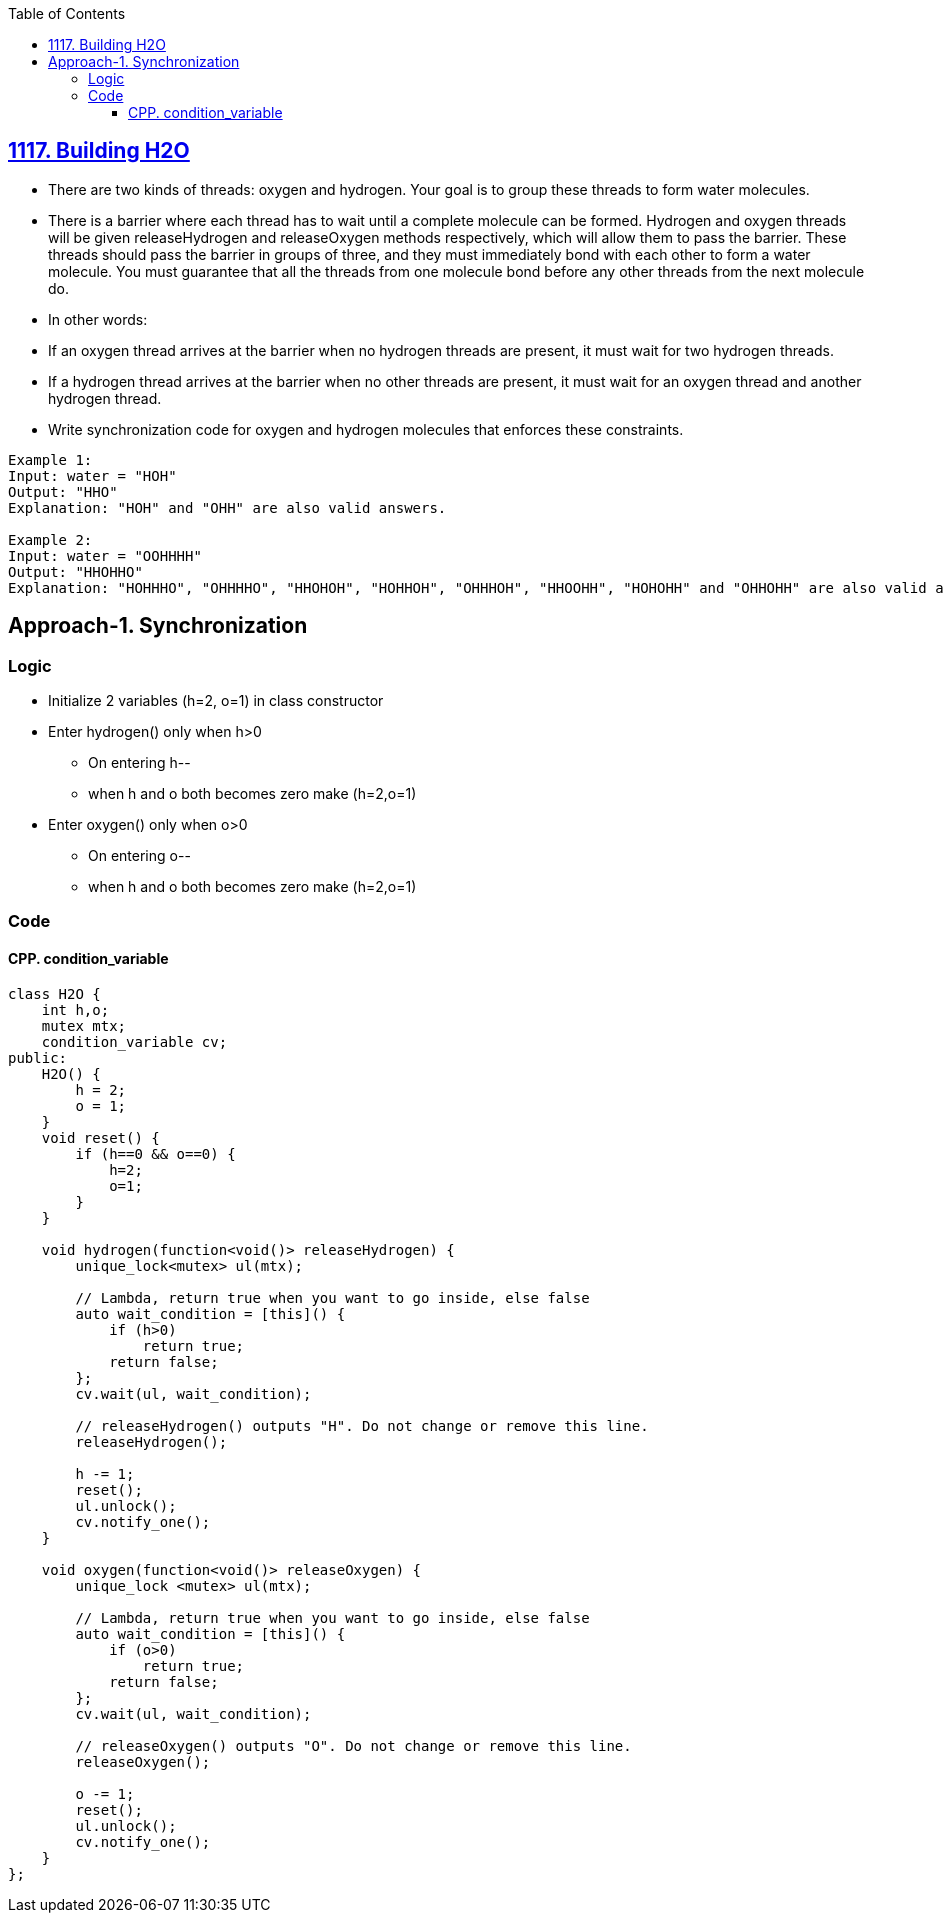 :toc:
:toclevels: 6



== link:https://leetcode.com/problems/building-h2o/description/[1117. Building H2O]
- There are two kinds of threads: oxygen and hydrogen. Your goal is to group these threads to form water molecules.
- There is a barrier where each thread has to wait until a complete molecule can be formed. Hydrogen and oxygen threads will be given releaseHydrogen and releaseOxygen methods respectively, which will allow them to pass the barrier. These threads should pass the barrier in groups of three, and they must immediately bond with each other to form a water molecule. You must guarantee that all the threads from one molecule bond before any other threads from the next molecule do.
- In other words:
  - If an oxygen thread arrives at the barrier when no hydrogen threads are present, it must wait for two hydrogen threads.
  - If a hydrogen thread arrives at the barrier when no other threads are present, it must wait for an oxygen thread and another hydrogen thread.
- Write synchronization code for oxygen and hydrogen molecules that enforces these constraints.
```c
Example 1:
Input: water = "HOH"
Output: "HHO"
Explanation: "HOH" and "OHH" are also valid answers.

Example 2:
Input: water = "OOHHHH"
Output: "HHOHHO"
Explanation: "HOHHHO", "OHHHHO", "HHOHOH", "HOHHOH", "OHHHOH", "HHOOHH", "HOHOHH" and "OHHOHH" are also valid answers.
```

== Approach-1. Synchronization
=== Logic
* Initialize 2 variables (h=2, o=1) in class constructor
* Enter hydrogen() only when h>0
** On entering h--
** when h and o both becomes zero make (h=2,o=1)
* Enter oxygen() only when o>0
** On entering o--
** when h and o both becomes zero make (h=2,o=1)

=== Code
==== CPP. condition_variable
```cpp
class H2O {
    int h,o;
    mutex mtx;
    condition_variable cv;
public:
    H2O() {
        h = 2;
        o = 1;
    }
    void reset() {
        if (h==0 && o==0) {
            h=2;   
            o=1;
        }
    }

    void hydrogen(function<void()> releaseHydrogen) {
        unique_lock<mutex> ul(mtx);

        // Lambda, return true when you want to go inside, else false
        auto wait_condition = [this]() {
            if (h>0)
                return true;
            return false;
        };
        cv.wait(ul, wait_condition);

        // releaseHydrogen() outputs "H". Do not change or remove this line.
        releaseHydrogen();

        h -= 1;
        reset();
        ul.unlock();
        cv.notify_one();
    }

    void oxygen(function<void()> releaseOxygen) {
        unique_lock <mutex> ul(mtx);

        // Lambda, return true when you want to go inside, else false
        auto wait_condition = [this]() {
            if (o>0)
                return true;
            return false;
        };
        cv.wait(ul, wait_condition);

        // releaseOxygen() outputs "O". Do not change or remove this line.
        releaseOxygen();

        o -= 1;
        reset();     
        ul.unlock();
        cv.notify_one();
    }
};
```
